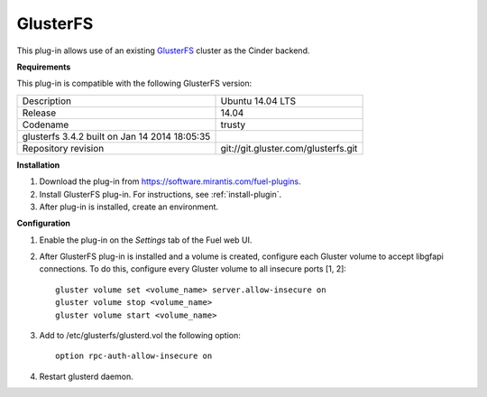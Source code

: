 .. _plugin-gluster-ug:

GlusterFS
+++++++++

This plug-in allows use of an existing `GlusterFS <http://www.gluster.org/
documentation/About_Gluster>`_ cluster as the Cinder backend.

**Requirements**

This plug-in is compatible with the following GlusterFS version:

+------------------------------------------------+------------------------------------+
| Description                                    |Ubuntu 14.04 LTS                    |
+------------------------------------------------+------------------------------------+
| Release                                        |14.04                               |
+------------------------------------------------+------------------------------------+
| Codename                                       |trusty                              |
+------------------------------------------------+------------------------------------+
| glusterfs 3.4.2 built on Jan 14 2014 18:05:35  |                                    |
+------------------------------------------------+------------------------------------+
|Repository revision                             |git://git.gluster.com/glusterfs.git |
+------------------------------------------------+------------------------------------+

**Installation**

#. Download the plug-in from `<https://software.mirantis.com/fuel-plugins>`_.

#. Install GlusterFS plug-in. For instructions, see :ref:`install-plugin`.

#. After plug-in is installed, create an environment.

**Configuration**

#. Enable the plug-in on the *Settings* tab of the Fuel web UI.

   .. image:: /_images/fuel_plugin_glusterfs_configuration.png

#. After GlusterFS plug-in is installed and a volume is created,
   configure each Gluster volume to accept libgfapi connections.
   To do this, configure every Gluster volume to all insecure ports [1, 2]:

   ::

       gluster volume set <volume_name> server.allow-insecure on
       gluster volume stop <volume_name>
       gluster volume start <volume_name>

#. Add to /etc/glusterfs/glusterd.vol the following option:

   ::

      option rpc-auth-allow-insecure on

#. Restart glusterd daemon.

.. SeeAlso:: For more information on GlusterFS, see
             `Configure GlusterFS backend <http://docs.openstack.org/admin-guide-cloud/content/glusterfs_backend.html>`_ in the official OpenStack documentation.
